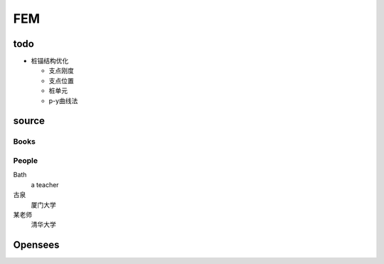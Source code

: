 FEM
====

todo
-----

- 桩锚结构优化

  - 支点刚度
  - 支点位置
  - 桩单元
  - p-y曲线法

source
-------

Books
```````

People
```````

Bath
  a teacher

古泉
  厦门大学

某老师
  清华大学
  
Opensees
---------

